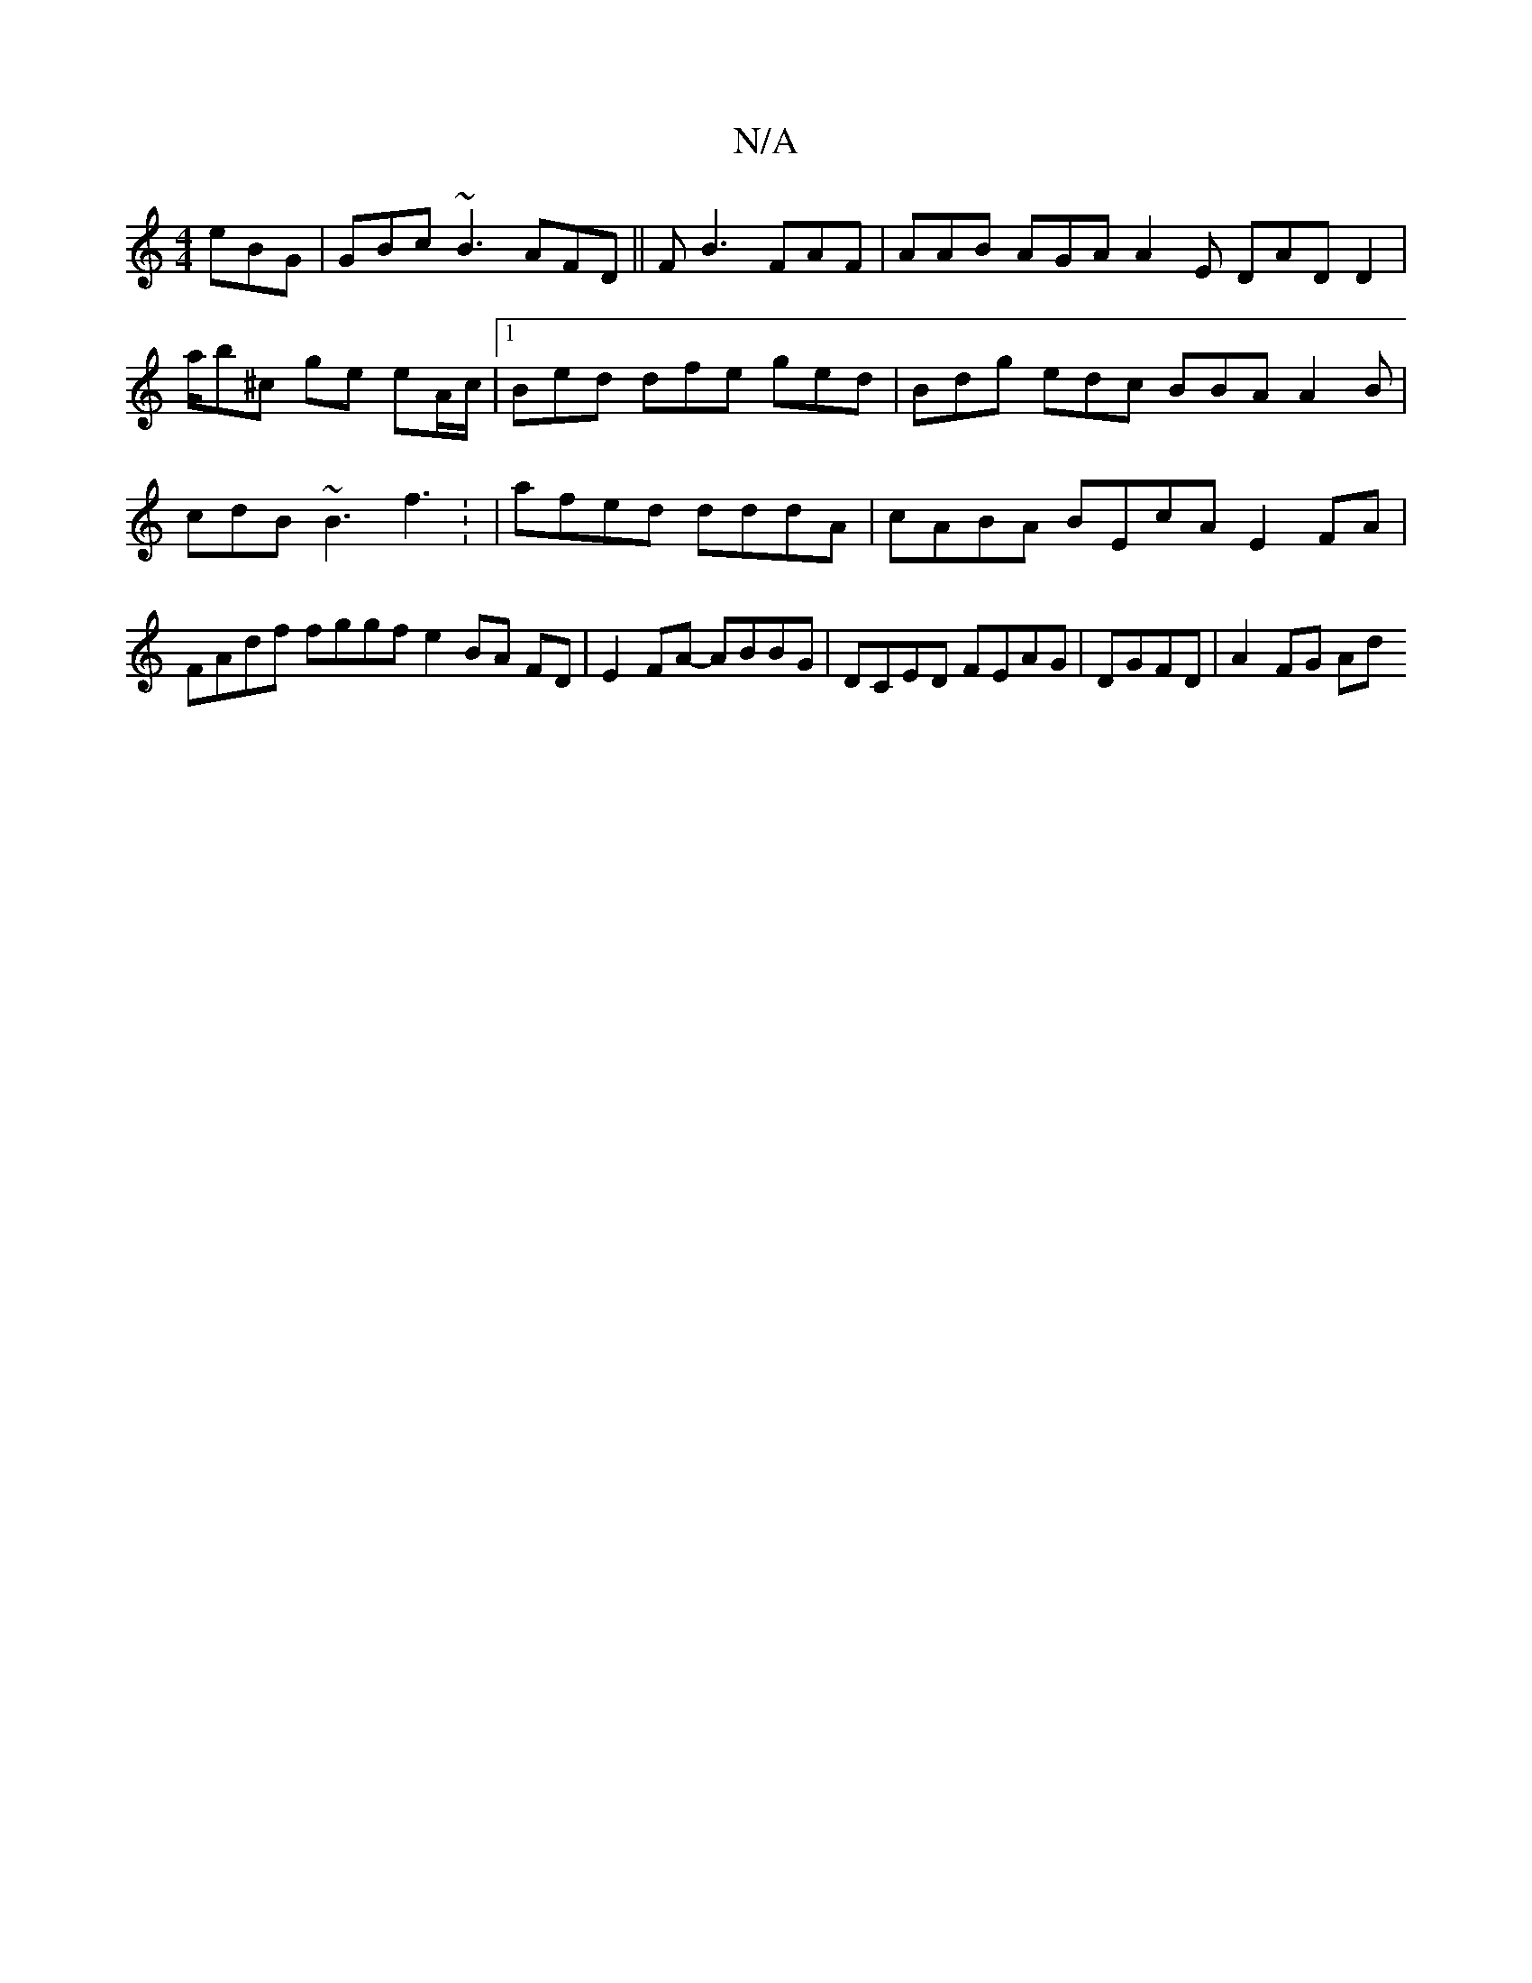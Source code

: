 X:1
T:N/A
M:4/4
R:N/A
K:Cmajor
 eBG| GBc ~B3 AFD ||F B3 FAF | AAB AGA A2 E DAD D2 | a/b^c ge eA/c/ |[1 Bed dfe ged | Bdg edc BBA A2B|cdB ~B3 f3: |afed dddA |cABA BEcA E2FA|FAdf fggf e2BA FD|E2 FA- ABBG | DCED FEAG | DGFD | A2 FG Ad